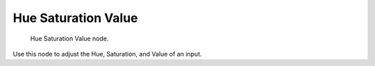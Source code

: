 
********************
Hue Saturation Value
********************

.. figure:: /images/texture-nodes-color-hsv.jpg
   :width: 300px

   Hue Saturation Value node.


Use this node to adjust the Hue, Saturation, and Value of an input.

